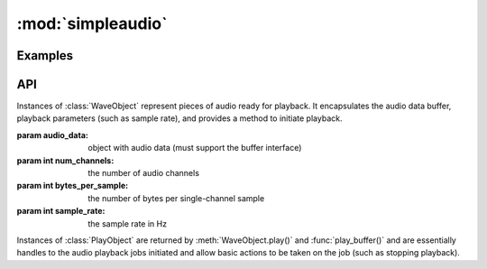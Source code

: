 :mod:`simpleaudio`
==================

.. module:: simpleaudio

Examples
--------

API
---

.. class:: WaveObject(audio_data, num_channels=2, bytes_per_sample=2, sample_rate=44100)

   Instances of :class:`WaveObject` represent pieces of audio ready for playback. 
   It encapsulates the audio data buffer, playback parameters (such as sample rate), 
   and provides a method to initiate playback. 

   :param audio_data: object with audio data (must support the buffer interface)
   :param int num_channels: the number of audio channels
   :param int bytes_per_sample: the number of bytes per single-channel sample
   :param int sample_rate: the sample rate in Hz

.. method:: WaveObject.play()

   Starts playback of the audio
   
   :rtype: :rtype: a :class:`PlayObject` instance for the playback job

.. classmethod:: WaveObject.from_wave_file(wave_file)

   Creates a WaveObject from a wave file on disk.

   :param str wave_file: a path to a wave file

.. classmethod:: WaveObject.from_wave_read(wave_read)

   Creates a WaveObject from a :class:`Wave_read` object as returned by 
   :meth:`wave.open()`. 

   :param wave_read: a :class:`Wave_read` object

.. class:: PlayObject

   Instances of :class:`PlayObject` are returned by :meth:`WaveObject.play()` and 
   :func:`play_buffer()` and are essentially handles to the 
   audio playback jobs initiated and allow basic actions to be taken on the job 
   (such as stopping playback).

.. method:: PlayObject.stop()

   Stops the playback job.

.. method:: PlayObject.is_playing()

   Returns a :keyword:`True` if the playback job is still running or
   :keyword:`False` if it has finished.
   
   :rtype: bool

.. method:: PlayObject.wait_done()

   Waits for the playback job to finish before returning.

.. function:: stop_all()

   Stop all currently playing audio.

.. function:: play_buffer(audio_data, num_channels, bytes_per_sample, sample_rate)

   Start playback of audio data from an object supporting the buffer 
   interface and with the given playback parameters.

   :param audio_data: object with audio data (must support the buffer interface)
   :param int num_channels: the number of audio channels
   :param int bytes_per_sample: the number of bytes per single-channel sample
   :param int sample_rate: the sample rate in Hz
   :rtype: a :class:`PlayObject` instance for the playback job